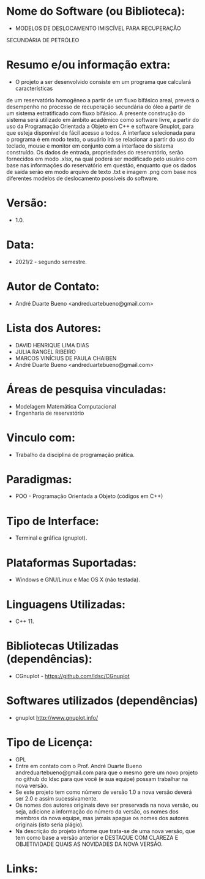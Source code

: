 
* Nome do Software (ou Biblioteca):
- MODELOS DE DESLOCAMENTO IMISCÍVEL PARA RECUPERAÇÃO
SECUNDÁRIA DE PETRÓLEO

* Resumo e/ou informação extra: 
- O projeto a ser desenvolvido consiste em um programa que calculará características
de um reservatório homogêneo a partir de um fluxo bifásico areal, preverá o desempenho
no processo de recuperação secundária do óleo a partir de um sistema estratificado com
fluxo bifásico.
A presente construção do sistema será utilizado em âmbito acadêmico como software
livre, a partir do uso da Programação Orientada a Objeto em C++ e software Gnuplot,
para que esteja disponível de fácil acesso a todos. A interface selecionada para o programa
é em modo texto, o usuário irá se relacionar a partir do uso do teclado, mouse e monitor
em conjunto com a interface do sistema construído. Os dados de entrada, propriedades do
reservatório, serão fornecidos em modo .xlsx, na qual poderá ser modificado pelo usuário
com base nas informações do reservatório em questão, enquanto que os dados de saída
serão em modo arquivo de texto .txt e imagem .png com base nos diferentes modelos de
deslocamento possíveis do software.

* Versão: 
- 1.0.

* Data:
- 2021/2 - segundo semestre.
  
* Autor de Contato:
- André Duarte Bueno <andreduartebueno@gmail.com>

* Lista dos Autores:
- DAVID HENRIQUE LIMA DIAS
- JULIA RANGEL RIBEIRO
- MARCOS VINÍCIUS DE PAULA CHAIBEN
- André Duarte Bueno <andreduartebueno@gmail.com>

* Áreas de pesquisa vinculadas:
- Modelagem Matemática Computacional
- Engenharia de reservatório

* Vinculo com: 
- Trabalho da disciplina de programação prática.

* Paradigmas: 
- POO - Programação Orientada a Objeto (códigos em C++)

* Tipo de Interface: 
- Terminal e gráfica (gnuplot).

* Plataformas Suportadas: 
- Windows e GNU/Linux e Mac OS X (não testada).

* Linguagens Utilizadas: 
- C++ 11.

* Bibliotecas Utilizadas (dependências):
- CGnuplot - https://github.com/ldsc/CGnuplot

* Softwares utilizados (dependências)
- gnuplot http://www.gnuplot.info/

* Tipo de Licença:
- GPL
- Entre em contato com o Prof. André Duarte Bueno
  andreduartebueno@gmail.com
  para que o mesmo gere um novo projeto no github do ldsc para que você (e sua equipe) possam trabalhar na nova versão.
- Se este projeto tem como número de versão 1.0 a nova versão deverá ser 2.0 e assim sucessivamente.
- Os nomes dos autores originais deve ser preservada na nova versão, ou seja, adicione a informação do número da versão, os nomes dos membros da nova equipe, mas jamais apague os nomes dos autores originais (isto seria plágio).
- Na descrição do projeto informe que trata-se de uma nova versão, que tem como base a versão anterior e DESTAQUE COM CLAREZA E OBJETIVIDADE QUAIS AS NOVIDADES DA NOVA VERSÃO.
  
* Links:

